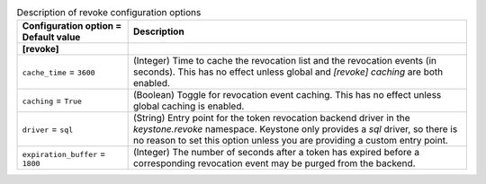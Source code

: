 ..
    Warning: Do not edit this file. It is automatically generated from the
    software project's code and your changes will be overwritten.

    The tool to generate this file lives in openstack-doc-tools repository.

    Please make any changes needed in the code, then run the
    autogenerate-config-doc tool from the openstack-doc-tools repository, or
    ask for help on the documentation mailing list, IRC channel or meeting.

.. _keystone-revoke:

.. list-table:: Description of revoke configuration options
   :header-rows: 1
   :class: config-ref-table

   * - Configuration option = Default value
     - Description
   * - **[revoke]**
     -
   * - ``cache_time`` = ``3600``
     - (Integer) Time to cache the revocation list and the revocation events (in seconds). This has no effect unless global and `[revoke] caching` are both enabled.
   * - ``caching`` = ``True``
     - (Boolean) Toggle for revocation event caching. This has no effect unless global caching is enabled.
   * - ``driver`` = ``sql``
     - (String) Entry point for the token revocation backend driver in the `keystone.revoke` namespace. Keystone only provides a `sql` driver, so there is no reason to set this option unless you are providing a custom entry point.
   * - ``expiration_buffer`` = ``1800``
     - (Integer) The number of seconds after a token has expired before a corresponding revocation event may be purged from the backend.
